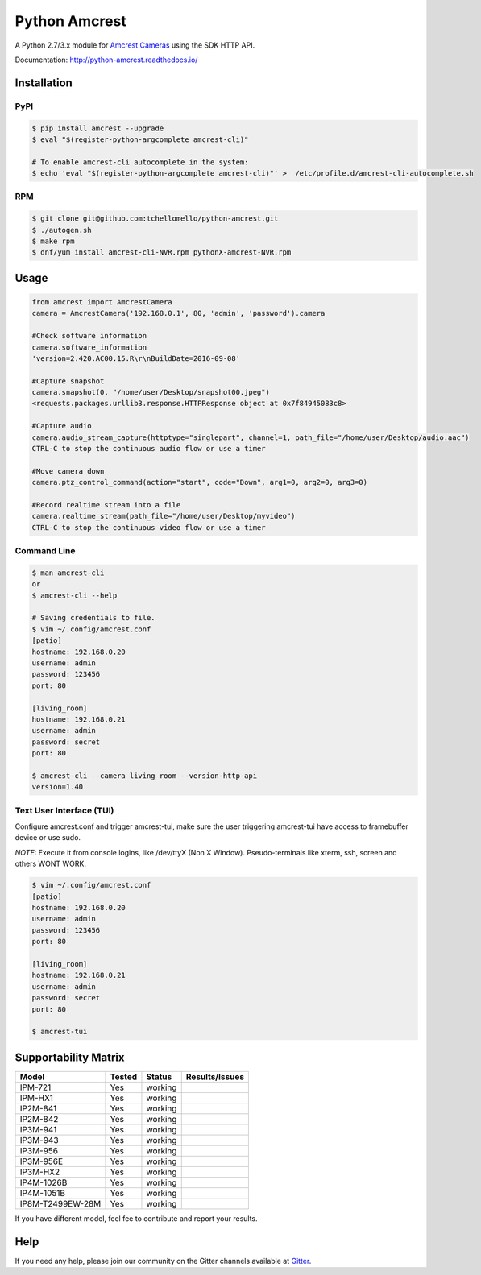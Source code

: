 ==============
Python Amcrest
==============

.. image:: https://badge.fury.io/py/amcrest.svg
    :target: https://badge.fury.io/py/amcrest

.. image:: https://travis-ci.org/tchellomello/python-amcrest.svg?branch=master
    :target: https://travis-ci.org/tchellomello/python-amcrest

.. image:: https://coveralls.io/repos/github/tchellomello/python-amcrest/badge.svg
    :target: https://coveralls.io/github/tchellomello/python-amcrest

.. image:: https://img.shields.io/pypi/pyversions/amcrest.svg
    :target: https://pypi.python.org/pypi/amcrest

A Python 2.7/3.x module for `Amcrest Cameras <https://www.amcrest.com/>`_ using the SDK HTTP API.

Documentation: `http://python-amcrest.readthedocs.io/ <http://python-amcrest.readthedocs.io/>`_

------------
Installation
------------

PyPI
----

.. code-block:: bash

    $ pip install amcrest --upgrade
    $ eval "$(register-python-argcomplete amcrest-cli)"

    # To enable amcrest-cli autocomplete in the system:
    $ echo 'eval "$(register-python-argcomplete amcrest-cli)"' >  /etc/profile.d/amcrest-cli-autocomplete.sh

RPM
---

.. code-block:: bash

    $ git clone git@github.com:tchellomello/python-amcrest.git
    $ ./autogen.sh
    $ make rpm
    $ dnf/yum install amcrest-cli-NVR.rpm pythonX-amcrest-NVR.rpm


-----
Usage
-----

.. code-block:: python

    from amcrest import AmcrestCamera
    camera = AmcrestCamera('192.168.0.1', 80, 'admin', 'password').camera

    #Check software information
    camera.software_information
    'version=2.420.AC00.15.R\r\nBuildDate=2016-09-08'

    #Capture snapshot
    camera.snapshot(0, "/home/user/Desktop/snapshot00.jpeg")
    <requests.packages.urllib3.response.HTTPResponse object at 0x7f84945083c8>

    #Capture audio
    camera.audio_stream_capture(httptype="singlepart", channel=1, path_file="/home/user/Desktop/audio.aac")
    CTRL-C to stop the continuous audio flow or use a timer

    #Move camera down
    camera.ptz_control_command(action="start", code="Down", arg1=0, arg2=0, arg3=0)

    #Record realtime stream into a file
    camera.realtime_stream(path_file="/home/user/Desktop/myvideo")
    CTRL-C to stop the continuous video flow or use a timer

Command Line
------------

.. code-block:: bash

    $ man amcrest-cli
    or
    $ amcrest-cli --help

    # Saving credentials to file.
    $ vim ~/.config/amcrest.conf
    [patio]
    hostname: 192.168.0.20
    username: admin
    password: 123456
    port: 80

    [living_room]
    hostname: 192.168.0.21
    username: admin
    password: secret
    port: 80

    $ amcrest-cli --camera living_room --version-http-api
    version=1.40

Text User Interface (TUI)
-------------------------
Configure amcrest.conf and trigger amcrest-tui, make sure the user
triggering amcrest-tui have access to framebuffer device or use sudo.

*NOTE:*
Execute it from console logins, like /dev/ttyX (Non X Window).
Pseudo-terminals like xterm, ssh, screen and others WONT WORK.

.. code-block:: bash

    $ vim ~/.config/amcrest.conf
    [patio]
    hostname: 192.168.0.20
    username: admin
    password: 123456
    port: 80

    [living_room]
    hostname: 192.168.0.21
    username: admin
    password: secret
    port: 80

    $ amcrest-tui


---------------------
Supportability Matrix
---------------------

+-------------------------+---------------+----------+-----------------+
| Model                   |     Tested    | Status   | Results/Issues  |
+=========================+===============+==========+=================+
| IPM-721                 | Yes           |  working |                 |
+-------------------------+---------------+----------+-----------------+
| IPM-HX1                 | Yes           |  working |                 |
+-------------------------+---------------+----------+-----------------+
| IP2M-841                | Yes           |  working |                 |
+-------------------------+---------------+----------+-----------------+
| IP2M-842                | Yes           |  working |                 |
+-------------------------+---------------+----------+-----------------+
| IP3M-941                | Yes           |  working |                 |
+-------------------------+---------------+----------+-----------------+
| IP3M-943                | Yes           |  working |                 |
+-------------------------+---------------+----------+-----------------+
| IP3M-956                | Yes           |  working |                 |
+-------------------------+---------------+----------+-----------------+
| IP3M-956E               | Yes           |  working |                 |
+-------------------------+---------------+----------+-----------------+
| IP3M-HX2                | Yes           |  working |                 |
+-------------------------+---------------+----------+-----------------+
| IP4M-1026B              | Yes           |  working |                 |
+-------------------------+---------------+----------+-----------------+
| IP4M-1051B              | Yes           |  working |                 |
+-------------------------+---------------+----------+-----------------+
| IP8M-T2499EW-28M        | Yes           |  working |                 |
+-------------------------+---------------+----------+-----------------+

If you have different model, feel fee to contribute and report your results.


----
Help
----
If you need any help, please join our community on the Gitter channels available at `Gitter <https://gitter.im/python-amcrest>`_.
